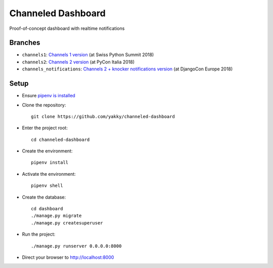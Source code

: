 ===================
Channeled Dashboard
===================

Proof-of-concept dashboard with realtime notifications

Branches
========

* ``channels1``: `Channels 1 version`_ (at Swiss Python Summit 2018)
* ``channels2``: `Channels 2 version`_ (at PyCon Italia 2018)
* ``channels_notifications``: `Channels 2 + knocker notifications version`_ (at DjangoCon Europe 2018)


Setup
=====

* Ensure `pipenv is installed`_
* Clone the repository::

    git clone https://github.com/yakky/channeled-dashboard

* Enter the project root::

    cd channeled-dashboard


* Create the environment::

    pipenv install

* Activate the environment::

    pipenv shell

* Create the database::

    cd dashboard
    ./manage.py migrate
    ./manage.py createsuperuser

* Run the project::

    ./manage.py runserver 0.0.0.0:8000

* Direct your browser to http://localhost:8000


.. _pipenv is installed: https://docs.pipenv.org/install/
.. _Channels 1 version: https://speakerdeck.com/yakky/building-real-time-applications-with-django
.. _Channels 2 version: https://speakerdeck.com/yakky/building-real-time-applications-with-django-and-channels-2
.. _Channels 2 + knocker notifications version: https://speakerdeck.com/yakky/building-real-time-applications-with-django-and-channels-2-at-djangocon-europe
